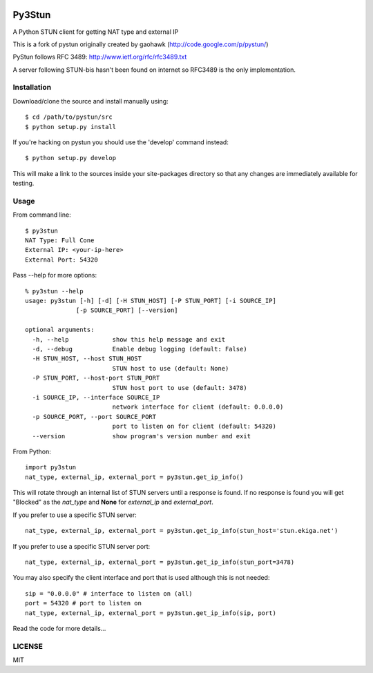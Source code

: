 .. image:: https://travis-ci.org/jtriley/pystun.svg?branch=master
    :target: https://travis-ci.org/jtriley/pystun

.. image:: https://coveralls.io/repos/jtriley/pystun/badge.png
   :target: https://coveralls.io/r/jtriley/pystun


Py3Stun
======
A Python STUN client for getting NAT type and external IP

This is a fork of pystun originally created by gaohawk (http://code.google.com/p/pystun/)

PyStun follows RFC 3489: http://www.ietf.org/rfc/rfc3489.txt

A server following STUN-bis hasn't been found on internet so RFC3489 is the
only implementation.

Installation
------------
Download/clone the source and install manually using::

    $ cd /path/to/pystun/src
    $ python setup.py install

If you're hacking on pystun you should use the 'develop' command instead::

    $ python setup.py develop

This will make a link to the sources inside your site-packages directory so
that any changes are immediately available for testing.

Usage
-----
From command line::

    $ py3stun
    NAT Type: Full Cone
    External IP: <your-ip-here>
    External Port: 54320

Pass --help for more options::

    % py3stun --help
    usage: py3stun [-h] [-d] [-H STUN_HOST] [-P STUN_PORT] [-i SOURCE_IP]
                  [-p SOURCE_PORT] [--version]

    optional arguments:
      -h, --help            show this help message and exit
      -d, --debug           Enable debug logging (default: False)
      -H STUN_HOST, --host STUN_HOST
                            STUN host to use (default: None)
      -P STUN_PORT, --host-port STUN_PORT
                            STUN host port to use (default: 3478)
      -i SOURCE_IP, --interface SOURCE_IP
                            network interface for client (default: 0.0.0.0)
      -p SOURCE_PORT, --port SOURCE_PORT
                            port to listen on for client (default: 54320)
      --version             show program's version number and exit

From Python::

    import py3stun
    nat_type, external_ip, external_port = py3stun.get_ip_info()

This will rotate through an internal list of STUN servers until a response is
found. If no response is found you will get "Blocked" as the *nat_type* and
**None** for *external_ip* and *external_port*.

If you prefer to use a specific STUN server::

    nat_type, external_ip, external_port = py3stun.get_ip_info(stun_host='stun.ekiga.net')

If you prefer to use a specific STUN server port::

    nat_type, external_ip, external_port = py3stun.get_ip_info(stun_port=3478)

You may also specify the client interface and port that is used although this
is not needed::

    sip = "0.0.0.0" # interface to listen on (all)
    port = 54320 # port to listen on
    nat_type, external_ip, external_port = py3stun.get_ip_info(sip, port)

Read the code for more details...

LICENSE
-------
MIT
